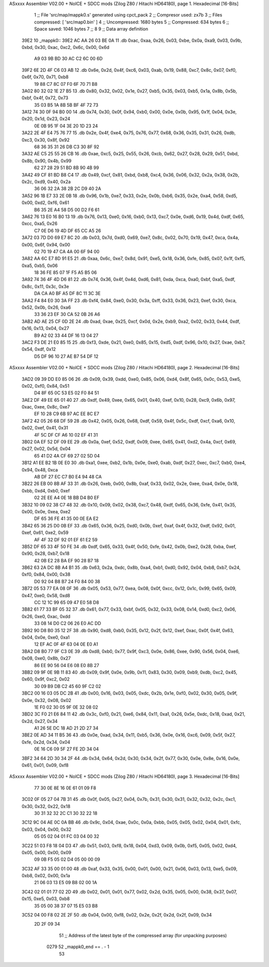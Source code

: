 ASxxxx Assembler V02.00 + NoICE + SDCC mods  (Zilog Z80 / Hitachi HD64180), page 1.
Hexadecimal [16-Bits]



                              1 ;; File 'src/map/mappk0.s' generated using cpct_pack
                              2 ;; Compresor used:   zx7b
                              3 ;; Files compressed: [ 'src/map0.bin' ]
                              4 ;; Uncompressed:     1680 bytes
                              5 ;; Compressed:       634 bytes
                              6 ;; Space saved:      1046 bytes
                              7 ;;
                              8 
                              9 ;; Data array definition
   39E2                      10 _mappk0::
   39E2 AC AA 26 03 BE 0A    11    .db  0xac, 0xaa, 0x26, 0x03, 0xbe, 0x0a, 0xa9, 0x03, 0x9b, 0xbd, 0x30, 0xac, 0xc2, 0x6c, 0x00, 0x6d
        A9 03 9B BD 30 AC
        C2 6C 00 6D
   39F2 6E 2D 4F C6 03 AB    12    .db  0x6e, 0x2d, 0x4f, 0xc6, 0x03, 0xab, 0x19, 0x88, 0xc7, 0x8c, 0x07, 0xf0, 0x6f, 0x70, 0x71, 0xb8
        19 88 C7 8C 07 F0
        6F 70 71 B8
   3A02 80 32 02 1E 27 B5    13    .db  0x80, 0x32, 0x02, 0x1e, 0x27, 0xb5, 0x35, 0x03, 0xb5, 0x1a, 0x8b, 0x5b, 0xbf, 0x4f, 0x72, 0x73
        35 03 B5 1A 8B 5B
        BF 4F 72 73
   3A12 74 30 0F 94 B0 00    14    .db  0x74, 0x30, 0x0f, 0x94, 0xb0, 0x00, 0x0e, 0x0b, 0x95, 0x1f, 0x04, 0x3e, 0x20, 0x1d, 0x23, 0x24
        0E 0B 95 1F 04 3E
        20 1D 23 24
   3A22 2E 4F E4 75 76 77    15    .db  0x2e, 0x4f, 0xe4, 0x75, 0x76, 0x77, 0x68, 0x36, 0x35, 0x31, 0x26, 0xdb, 0xc3, 0x30, 0x8f, 0x92
        68 36 35 31 26 DB
        C3 30 8F 92
   3A32 AE C5 25 55 26 CB    16    .db  0xae, 0xc5, 0x25, 0x55, 0x26, 0xcb, 0x62, 0x27, 0x28, 0x29, 0x51, 0xbd, 0x8b, 0x90, 0x4b, 0x99
        62 27 28 29 51 BD
        8B 90 4B 99
   3A42 49 CF 81 BD B8 C4    17    .db  0x49, 0xcf, 0x81, 0xbd, 0xb8, 0xc4, 0x36, 0x06, 0x32, 0x2a, 0x38, 0x2b, 0x2c, 0xd9, 0x40, 0x2a
        36 06 32 2A 38 2B
        2C D9 40 2A
   3A52 96 1B E7 33 2E 0B    18    .db  0x96, 0x1b, 0xe7, 0x33, 0x2e, 0x0b, 0xb6, 0x35, 0x2e, 0xa4, 0x58, 0xd5, 0x00, 0xd2, 0xf6, 0x61
        B6 35 2E A4 58 D5
        00 D2 F6 61
   3A62 76 13 E0 16 B0 13    19    .db  0x76, 0x13, 0xe0, 0x16, 0xb0, 0x13, 0xc7, 0x0e, 0xd6, 0x19, 0x4d, 0xdf, 0x65, 0xcc, 0xa5, 0x26
        C7 0E D6 19 4D DF
        65 CC A5 26
   3A72 03 7D D0 69 E7 8C    20    .db  0x03, 0x7d, 0xd0, 0x69, 0xe7, 0x8c, 0x02, 0x70, 0x19, 0x47, 0xca, 0x4a, 0x00, 0x6f, 0x94, 0x00
        02 70 19 47 CA 4A
        00 6F 94 00
   3A82 AA 6C E7 8D 91 E5    21    .db  0xaa, 0x6c, 0xe7, 0x8d, 0x91, 0xe5, 0x18, 0x36, 0xfe, 0x85, 0x07, 0x1f, 0xf5, 0xa5, 0xb5, 0x06
        18 36 FE 85 07 1F
        F5 A5 B5 06
   3A92 74 36 4F 4D D6 81    22    .db  0x74, 0x36, 0x4f, 0x4d, 0xd6, 0x81, 0xda, 0xca, 0xa0, 0xbf, 0xa5, 0xdf, 0x8c, 0x11, 0x3c, 0x3e
        DA CA A0 BF A5 DF
        8C 11 3C 3E
   3AA2 F4 84 E0 30 3A FF    23    .db  0xf4, 0x84, 0xe0, 0x30, 0x3a, 0xff, 0x33, 0x36, 0x23, 0xef, 0x30, 0xca, 0x52, 0x0b, 0x26, 0xa6
        33 36 23 EF 30 CA
        52 0B 26 A6
   3AB2 AD AE 25 CF 0D 2E    24    .db  0xad, 0xae, 0x25, 0xcf, 0x0d, 0x2e, 0xb9, 0xa2, 0x02, 0x33, 0x44, 0xdf, 0x16, 0x13, 0x04, 0x27
        B9 A2 02 33 44 DF
        16 13 04 27
   3AC2 F3 DE 21 E0 85 15    25    .db  0xf3, 0xde, 0x21, 0xe0, 0x85, 0x15, 0xd5, 0xdf, 0x96, 0x10, 0x27, 0xae, 0xb7, 0x54, 0xdf, 0x12
        D5 DF 96 10 27 AE
        B7 54 DF 12
ASxxxx Assembler V02.00 + NoICE + SDCC mods  (Zilog Z80 / Hitachi HD64180), page 2.
Hexadecimal [16-Bits]



   3AD2 09 39 DD E0 85 06    26    .db  0x09, 0x39, 0xdd, 0xe0, 0x85, 0x06, 0xd4, 0x8f, 0x65, 0x0c, 0x53, 0xe5, 0x02, 0xf0, 0x84, 0x51
        D4 8F 65 0C 53 E5
        02 F0 84 51
   3AE2 DF 49 EE 65 01 40    27    .db  0xdf, 0x49, 0xee, 0x65, 0x01, 0x40, 0xef, 0x10, 0x28, 0xc9, 0x6b, 0x97, 0xac, 0xee, 0x8c, 0xe7
        EF 10 28 C9 6B 97
        AC EE 8C E7
   3AF2 42 05 26 68 DF 59    28    .db  0x42, 0x05, 0x26, 0x68, 0xdf, 0x59, 0x4f, 0x5c, 0xdf, 0xcf, 0xa6, 0x10, 0x02, 0xef, 0x41, 0x31
        4F 5C DF CF A6 10
        02 EF 41 31
   3B02 0A EF 52 DF 09 EE    29    .db  0x0a, 0xef, 0x52, 0xdf, 0x09, 0xee, 0x65, 0x41, 0xd2, 0x4a, 0xcf, 0x69, 0x27, 0x02, 0x5d, 0x04
        65 41 D2 4A CF 69
        27 02 5D 04
   3B12 A1 EE B2 1B 0E E0    30    .db  0xa1, 0xee, 0xb2, 0x1b, 0x0e, 0xe0, 0xab, 0xdf, 0x27, 0xec, 0xc7, 0xb0, 0xe4, 0x94, 0x48, 0xca
        AB DF 27 EC C7 B0
        E4 94 48 CA
   3B22 26 EB 00 8B AF 33    31    .db  0x26, 0xeb, 0x00, 0x8b, 0xaf, 0x33, 0x02, 0x2e, 0xee, 0xa4, 0x0e, 0x18, 0xbb, 0xd4, 0xb0, 0xef
        02 2E EE A4 0E 18
        BB D4 B0 EF
   3B32 10 09 02 38 C7 48    32    .db  0x10, 0x09, 0x02, 0x38, 0xc7, 0x48, 0xdf, 0x65, 0x36, 0xfe, 0x41, 0x35, 0x00, 0x0e, 0xea, 0xe2
        DF 65 36 FE 41 35
        00 0E EA E2
   3B42 65 36 25 D0 0B EF    33    .db  0x65, 0x36, 0x25, 0xd0, 0x0b, 0xef, 0xaf, 0x4f, 0x32, 0xdf, 0x92, 0x01, 0xef, 0x61, 0xe2, 0x59
        AF 4F 32 DF 92 01
        EF 61 E2 59
   3B52 DF 65 33 4F 50 FE    34    .db  0xdf, 0x65, 0x33, 0x4f, 0x50, 0xfe, 0x42, 0x0b, 0xe2, 0x28, 0xba, 0xef, 0x90, 0x28, 0xb7, 0x18
        42 0B E2 28 BA EF
        90 28 B7 18
   3B62 63 2A DC 8B A4 B1    35    .db  0x63, 0x2a, 0xdc, 0x8b, 0xa4, 0xb1, 0xd0, 0x92, 0x04, 0xb8, 0xb7, 0x24, 0xf0, 0x84, 0x00, 0x38
        D0 92 04 B8 B7 24
        F0 84 00 38
   3B72 05 53 77 EA 08 0F    36    .db  0x05, 0x53, 0x77, 0xea, 0x08, 0x0f, 0xcc, 0x12, 0x1c, 0x99, 0x65, 0x09, 0x47, 0xe0, 0x58, 0xd8
        CC 12 1C 99 65 09
        47 E0 58 D8
   3B82 61 77 33 BF 05 32    37    .db  0x61, 0x77, 0x33, 0xbf, 0x05, 0x32, 0x33, 0x08, 0x14, 0xd0, 0xc2, 0x06, 0x26, 0xe0, 0xac, 0xdd
        33 08 14 D0 C2 06
        26 E0 AC DD
   3B92 90 D8 B0 35 12 2F    38    .db  0x90, 0xd8, 0xb0, 0x35, 0x12, 0x2f, 0x12, 0xef, 0xac, 0x0f, 0x4f, 0x63, 0x04, 0x0e, 0xe0, 0xa1
        12 EF AC 0F 4F 63
        04 0E E0 A1
   3BA2 D8 B0 77 9F C3 0E    39    .db  0xd8, 0xb0, 0x77, 0x9f, 0xc3, 0x0e, 0x86, 0xee, 0x90, 0x56, 0x04, 0xe6, 0x08, 0xe0, 0x8b, 0x27
        86 EE 90 56 04 E6
        08 E0 8B 27
   3BB2 09 9F 0E 9B 11 83    40    .db  0x09, 0x9f, 0x0e, 0x9b, 0x11, 0x83, 0x30, 0x09, 0xb9, 0xdb, 0xc2, 0x45, 0x60, 0x9f, 0xc2, 0x02
        30 09 B9 DB C2 45
        60 9F C2 02
   3BC2 00 16 03 05 DC 2B    41    .db  0x00, 0x16, 0x03, 0x05, 0xdc, 0x2b, 0x1e, 0xf0, 0x02, 0x30, 0x05, 0x9f, 0x0e, 0x32, 0x08, 0x02
        1E F0 02 30 05 9F
        0E 32 08 02
   3BD2 3C F0 21 E6 84 11    42    .db  0x3c, 0xf0, 0x21, 0xe6, 0x84, 0x11, 0xa1, 0x26, 0x5e, 0xdc, 0x18, 0xad, 0x21, 0x2d, 0x27, 0x34
        A1 26 5E DC 18 AD
        21 2D 27 34
   3BE2 0E AD 34 11 B5 36    43    .db  0x0e, 0xad, 0x34, 0x11, 0xb5, 0x36, 0x0e, 0x16, 0xc6, 0x09, 0x5f, 0x27, 0xfe, 0x2d, 0x34, 0x04
        0E 16 C6 09 5F 27
        FE 2D 34 04
   3BF2 34 64 2D 30 34 2F    44    .db  0x34, 0x64, 0x2d, 0x30, 0x34, 0x2f, 0x77, 0x30, 0x0e, 0x8e, 0x16, 0x0e, 0x61, 0x01, 0x09, 0xf8
ASxxxx Assembler V02.00 + NoICE + SDCC mods  (Zilog Z80 / Hitachi HD64180), page 3.
Hexadecimal [16-Bits]



        77 30 0E 8E 16 0E
        61 01 09 F8
   3C02 0F 05 27 04 7B 31    45    .db  0x0f, 0x05, 0x27, 0x04, 0x7b, 0x31, 0x30, 0x31, 0x32, 0x32, 0x2c, 0xc1, 0x30, 0x32, 0x22, 0x18
        30 31 32 32 2C C1
        30 32 22 18
   3C12 9C 04 AE 0C 0A BB    46    .db  0x9c, 0x04, 0xae, 0x0c, 0x0a, 0xbb, 0x05, 0x05, 0x02, 0x04, 0x01, 0xfc, 0x03, 0x04, 0x00, 0x32
        05 05 02 04 01 FC
        03 04 00 32
   3C22 51 03 F8 18 04 D3    47    .db  0x51, 0x03, 0xf8, 0x18, 0x04, 0xd3, 0x09, 0x0b, 0xf5, 0x05, 0x02, 0xd4, 0x05, 0x00, 0x00, 0x09
        09 0B F5 05 02 D4
        05 00 00 09
   3C32 AF 33 35 00 01 00    48    .db  0xaf, 0x33, 0x35, 0x00, 0x01, 0x00, 0x21, 0x06, 0x03, 0x13, 0xe5, 0x09, 0xb8, 0x02, 0x00, 0x1a
        21 06 03 13 E5 09
        B8 02 00 1A
   3C42 02 01 01 77 02 2D    49    .db  0x02, 0x01, 0x01, 0x77, 0x02, 0x2d, 0x35, 0x05, 0x00, 0x38, 0x37, 0x07, 0x15, 0xe5, 0x03, 0xb8
        35 05 00 38 37 07
        15 E5 03 B8
   3C52 04 00 F8 02 2E 2F    50    .db  0x04, 0x00, 0xf8, 0x02, 0x2e, 0x2f, 0x2d, 0x2f, 0x09, 0x34
        2D 2F 09 34
                             51 ;; Address of the latest byte of the compressed array (for unpacking purposes)
                     0279    52 _mappk0_end == . - 1
                             53 
